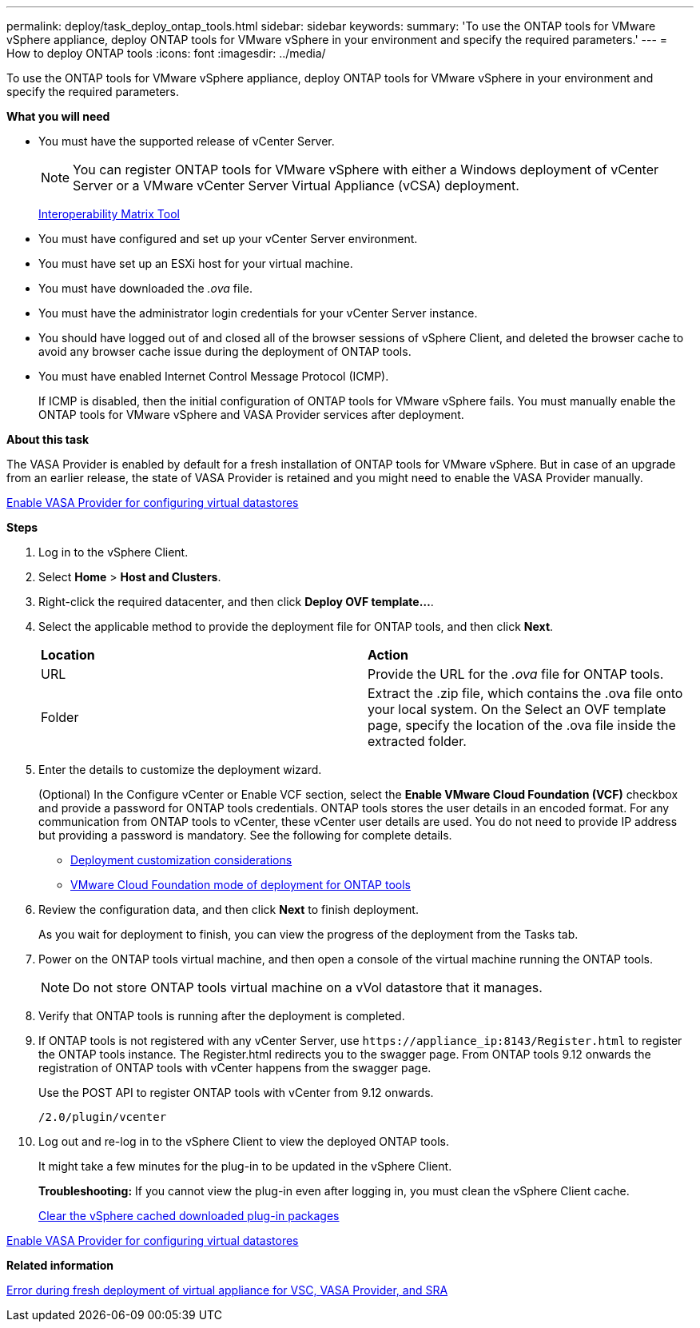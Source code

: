 ---
permalink: deploy/task_deploy_ontap_tools.html
sidebar: sidebar
keywords:
summary: 'To use the ONTAP tools for VMware vSphere appliance, deploy ONTAP tools for VMware vSphere in your environment and specify the required parameters.'
---
= How to deploy ONTAP tools
:icons: font
:imagesdir: ../media/

[.lead]
To use the ONTAP tools for VMware vSphere appliance, deploy ONTAP tools for VMware vSphere in your environment and specify the required parameters.

*What you will need*

* You must have the supported release of vCenter Server.
+
NOTE: You can register ONTAP tools for VMware vSphere with either a Windows deployment of vCenter Server or a VMware vCenter Server Virtual Appliance (vCSA) deployment.
+
https://imt.netapp.com/matrix/imt.jsp?components=105475;&solution=1777&isHWU&src=IMT[Interoperability Matrix Tool^]

* You must have configured and set up your vCenter Server environment.
* You must have set up an ESXi host for your virtual machine.
* You must have downloaded the _.ova_ file.
* You must have the administrator login credentials for your vCenter Server instance.
* You should have logged out of and closed all of the browser sessions of vSphere Client, and deleted the browser cache to avoid any browser cache issue during the deployment of ONTAP tools.
* You must have enabled Internet Control Message Protocol (ICMP).
+
If ICMP is disabled, then the initial configuration of ONTAP tools for VMware vSphere fails. You must manually enable the ONTAP tools for VMware vSphere and VASA Provider services after deployment.

*About this task*

The VASA Provider is enabled by default for a fresh installation of ONTAP tools for VMware vSphere. But in case of an upgrade from an earlier release, the state of VASA Provider is retained and you might need to enable the VASA Provider manually.

link:../deploy/task_enable_vasa_provider_for_configuring_virtual_datastores.html[Enable VASA Provider for configuring virtual datastores]

*Steps*

. Log in to the vSphere Client.
. Select *Home* > *Host and Clusters*.
. Right-click the required datacenter, and then click *Deploy OVF template...*.
. Select the applicable method to provide the deployment file for ONTAP tools, and then click *Next*.
+
|===
| *Location* | *Action*
a|
URL
a|
Provide the URL for the _.ova_ file for ONTAP tools.
a|
Folder
a|
Extract the .zip file, which contains the .ova file onto your local system. On the Select an OVF template page, specify the location of the .ova file inside the extracted folder.
|===

. Enter the details to customize the deployment wizard.
+
(Optional) In the Configure vCenter or Enable VCF section, select the *Enable VMware Cloud Foundation (VCF)* checkbox and provide a password for ONTAP tools credentials. ONTAP tools stores the user details in an encoded format. For any communication from ONTAP tools to vCenter, these vCenter user details are used.
//github 78
You do not need to provide IP address but providing a password is mandatory.
See the following for complete details.

* link:../deploy/reference_considerations_for_deploying_ontap_tools_for_vmware_vsphere.html[Deployment customization considerations]
* link:../deploy/vmware_cloud_foundation_mode_deployment.html[VMware Cloud Foundation mode of deployment for ONTAP tools]

. Review the configuration data, and then click *Next* to finish deployment.
+
As you wait for deployment to finish, you can view the progress of the deployment from the Tasks tab.

. Power on the ONTAP tools virtual machine, and then open a console of the virtual machine running the ONTAP tools.
//github 77
+
[NOTE]
Do not store ONTAP tools virtual machine on a vVol datastore that it manages. 
. Verify that ONTAP tools is running after the deployment is completed.
. If ONTAP tools is not registered with any vCenter Server, use `\https://appliance_ip:8143/Register.html` to register the ONTAP tools instance. The Register.html redirects you to the swagger page. From ONTAP tools 9.12 onwards the registration of ONTAP tools with vCenter happens from the swagger page. 
+
Use the POST API to register ONTAP tools with vCenter from 9.12 onwards.
+
----
/2.0/plugin/vcenter
----

. Log out and re-log in to the vSphere Client to view the deployed ONTAP tools.
+
It might take a few minutes for the plug-in to be updated in the vSphere Client.
+
*Troubleshooting:* If you cannot view the plug-in even after logging in, you must clean the vSphere Client cache.
+
link:../deploy/task_clean_the_vsphere_cached_downloaded_plug_in_packages.html[Clear the vSphere cached downloaded plug-in packages]

link:../deploy/task_enable_vasa_provider_for_configuring_virtual_datastores.html[Enable VASA Provider for configuring virtual datastores]

*Related information*

https://kb.netapp.com/?title=Advice_and_Troubleshooting%2FData_Storage_Software%2FVirtual_Storage_Console_for_VMware_vSphere%2FError_during_fresh_deployment_of_virtual_appliance_for_VSC%252C_VASA_Provider%252C_and_SRA[Error during fresh deployment of virtual appliance for VSC, VASA Provider, and SRA]

